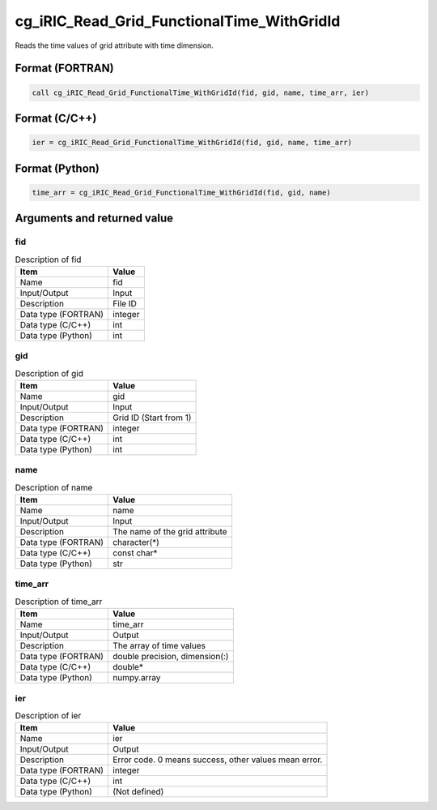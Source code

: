 .. _sec_ref_cg_iRIC_Read_Grid_FunctionalTime_WithGridId:

cg_iRIC_Read_Grid_FunctionalTime_WithGridId
===========================================

Reads the time values of grid attribute with time dimension.

Format (FORTRAN)
-----------------

.. code-block:: fortran

   call cg_iRIC_Read_Grid_FunctionalTime_WithGridId(fid, gid, name, time_arr, ier)

Format (C/C++)
-----------------

.. code-block:: c

   ier = cg_iRIC_Read_Grid_FunctionalTime_WithGridId(fid, gid, name, time_arr)

Format (Python)
-----------------

.. code-block:: python

   time_arr = cg_iRIC_Read_Grid_FunctionalTime_WithGridId(fid, gid, name)

Arguments and returned value
-------------------------------

fid
~~~

.. list-table:: Description of fid
   :header-rows: 1

   * - Item
     - Value
   * - Name
     - fid
   * - Input/Output
     - Input

   * - Description
     - File ID
   * - Data type (FORTRAN)
     - integer
   * - Data type (C/C++)
     - int
   * - Data type (Python)
     - int

gid
~~~

.. list-table:: Description of gid
   :header-rows: 1

   * - Item
     - Value
   * - Name
     - gid
   * - Input/Output
     - Input

   * - Description
     - Grid ID (Start from 1)
   * - Data type (FORTRAN)
     - integer
   * - Data type (C/C++)
     - int
   * - Data type (Python)
     - int

name
~~~~

.. list-table:: Description of name
   :header-rows: 1

   * - Item
     - Value
   * - Name
     - name
   * - Input/Output
     - Input

   * - Description
     - The name of the grid attribute
   * - Data type (FORTRAN)
     - character(*)
   * - Data type (C/C++)
     - const char*
   * - Data type (Python)
     - str

time_arr
~~~~~~~~

.. list-table:: Description of time_arr
   :header-rows: 1

   * - Item
     - Value
   * - Name
     - time_arr
   * - Input/Output
     - Output

   * - Description
     - The array of time values
   * - Data type (FORTRAN)
     - double precision, dimension(:)
   * - Data type (C/C++)
     - double*
   * - Data type (Python)
     - numpy.array

ier
~~~

.. list-table:: Description of ier
   :header-rows: 1

   * - Item
     - Value
   * - Name
     - ier
   * - Input/Output
     - Output

   * - Description
     - Error code. 0 means success, other values mean error.
   * - Data type (FORTRAN)
     - integer
   * - Data type (C/C++)
     - int
   * - Data type (Python)
     - (Not defined)

